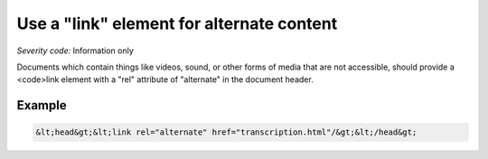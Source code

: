 ===============================
Use a "link" element for alternate content
===============================

*Severity code:* Information only

.. php:class:: linkUsedForAlternateContent


Documents which contain things like videos, sound, or other forms of media that are not accessible, should provide a <code>link element with a "rel" attribute of "alternate" in the document header.



Example
-------

.. code-block:: html

    &lt;head&gt;&lt;link rel="alternate" href="transcription.html"/&gt;&lt;/head&gt;





